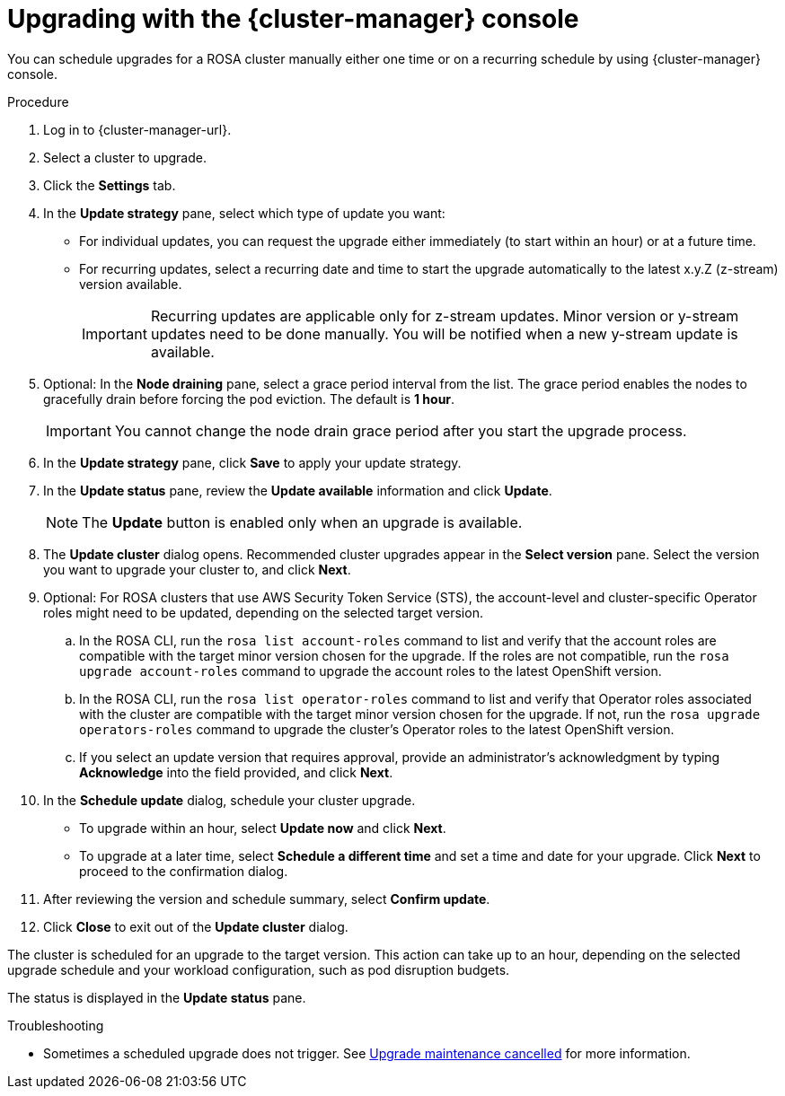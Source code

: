 // Module included in the following assemblies:
//
// * rosa_upgrading/rosa-upgrading.adoc
// * rosa_upgrading/rosa-upgrading-sts.adoc

//  adding this ifeval hcp-in-rosa when a hcp procedure appears in the rosa distro as well as the  hcp distro

ifdef::openshift-rosa[]
ifeval::["{context}" == "rosa-hcp-upgrading"]
:hcp-in-rosa:
endif::[]
endif::openshift-rosa[]

ifeval::["{context}" == "rosa-upgrading-sts"]
:sts:
endif::[]

:_mod-docs-content-type: PROCEDURE
[id="rosa-upgrade-ocm_{context}"]
= Upgrading with the {cluster-manager} console

You can schedule upgrades for a ROSA cluster manually either one time or on a recurring schedule by using {cluster-manager} console.

.Procedure

. Log in to {cluster-manager-url}.
. Select a cluster to upgrade.
. Click the *Settings* tab.
. In the *Update strategy* pane, select which type of update you want:
** For individual updates, you can request the upgrade either immediately (to start within an hour) or at a future time.
** For recurring updates, select a recurring date and time to start the upgrade automatically to the latest x.y.Z (z-stream) version available.
+
[IMPORTANT]
====
Recurring updates are applicable only for z-stream updates. Minor version or y-stream updates need to be done manually. You will be notified when a new y-stream update is available.
====

ifndef::hcp-in-rosa,openshift-rosa-hcp[]
. Optional: In the *Node draining* pane, select a grace period interval from the list. The grace period enables the nodes to gracefully drain before forcing the pod eviction. The default is *1 hour*.
+
[IMPORTANT]
====
You cannot change the node drain grace period after you start the upgrade process.
====
endif::[]

. In the *Update strategy* pane, click *Save* to apply your update strategy.
. In the *Update status* pane, review the *Update available* information and click *Update*.
+
[NOTE]
====
The *Update* button is enabled only when an upgrade is available.
====
+
. The *Update cluster* dialog opens. Recommended cluster upgrades appear in the *Select version* pane. Select the version you want to upgrade your cluster to, and click *Next*.
. Optional: For ROSA clusters that use AWS Security Token Service (STS), the account-level and cluster-specific Operator roles might need to be updated, depending on the selected target version.
.. In the ROSA CLI, run the `rosa list account-roles` command to list and verify that the account roles are compatible with the target minor version chosen for the upgrade. If the roles are not compatible, run the `rosa upgrade account-roles` command to upgrade the account roles to the latest OpenShift version.
.. In the ROSA CLI, run the `rosa list operator-roles` command to list and verify that Operator roles associated with the cluster are compatible with the target minor version chosen for the upgrade. If not, run the `rosa upgrade operators-roles` command to upgrade the cluster's Operator roles to the latest OpenShift version.
.. If you select an update version that requires approval, provide an administrator's acknowledgment by typing *Acknowledge* into the field provided, and click *Next*.
. In the *Schedule update* dialog, schedule your cluster upgrade.
+
* To upgrade within an hour, select *Update now* and click *Next*.
* To upgrade at a later time, select *Schedule a different time* and set a time and date for your upgrade. Click *Next* to proceed to the confirmation dialog.
+
. After reviewing the version and schedule summary, select *Confirm update*.
. Click *Close* to exit out of the *Update cluster* dialog.

The cluster is scheduled for an upgrade to the target version. This action can take up to an hour, depending on the selected upgrade schedule and your workload configuration, such as pod disruption budgets.

The status is displayed in the *Update status* pane.

.Troubleshooting
* Sometimes a scheduled upgrade does not trigger. See link:https://access.redhat.com/solutions/6648291[Upgrade maintenance cancelled] for more information.

ifeval::["{context}" == "rosa-upgrading-sts"]
:!sts:
endif::[]

ifeval::["{context}" == "rosa-hcp-upgrading"]
:!hcp-in-rosa:
endif::[]
